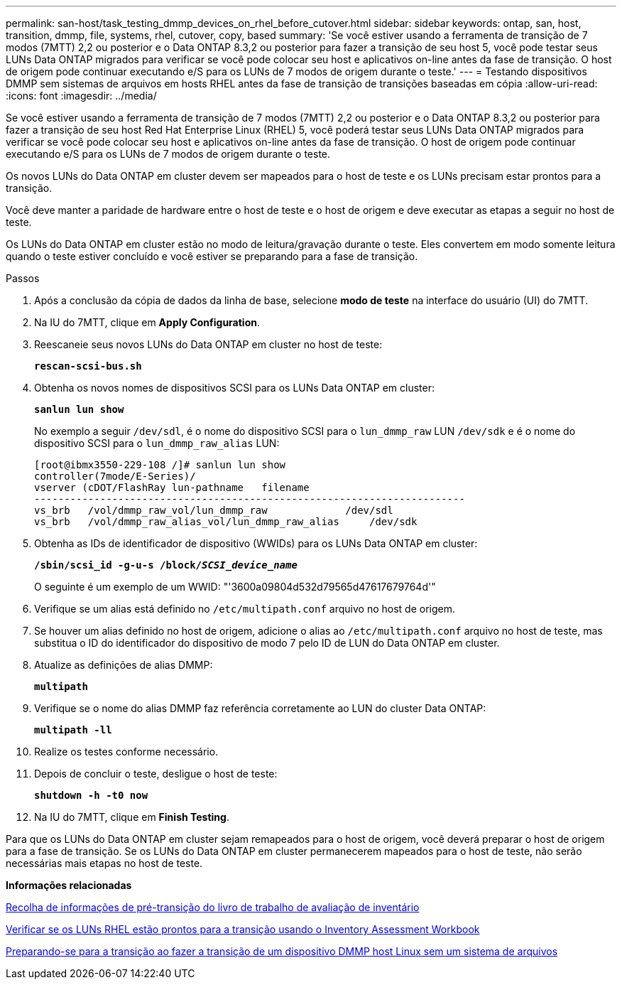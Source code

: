 ---
permalink: san-host/task_testing_dmmp_devices_on_rhel_before_cutover.html 
sidebar: sidebar 
keywords: ontap, san, host, transition, dmmp, file, systems, rhel, cutover, copy, based 
summary: 'Se você estiver usando a ferramenta de transição de 7 modos (7MTT) 2,2 ou posterior e o Data ONTAP 8.3,2 ou posterior para fazer a transição de seu host 5, você pode testar seus LUNs Data ONTAP migrados para verificar se você pode colocar seu host e aplicativos on-line antes da fase de transição. O host de origem pode continuar executando e/S para os LUNs de 7 modos de origem durante o teste.' 
---
= Testando dispositivos DMMP sem sistemas de arquivos em hosts RHEL antes da fase de transição de transições baseadas em cópia
:allow-uri-read: 
:icons: font
:imagesdir: ../media/


[role="lead"]
Se você estiver usando a ferramenta de transição de 7 modos (7MTT) 2,2 ou posterior e o Data ONTAP 8.3,2 ou posterior para fazer a transição de seu host Red Hat Enterprise Linux (RHEL) 5, você poderá testar seus LUNs Data ONTAP migrados para verificar se você pode colocar seu host e aplicativos on-line antes da fase de transição. O host de origem pode continuar executando e/S para os LUNs de 7 modos de origem durante o teste.

Os novos LUNs do Data ONTAP em cluster devem ser mapeados para o host de teste e os LUNs precisam estar prontos para a transição.

Você deve manter a paridade de hardware entre o host de teste e o host de origem e deve executar as etapas a seguir no host de teste.

Os LUNs do Data ONTAP em cluster estão no modo de leitura/gravação durante o teste. Eles convertem em modo somente leitura quando o teste estiver concluído e você estiver se preparando para a fase de transição.

.Passos
. Após a conclusão da cópia de dados da linha de base, selecione *modo de teste* na interface do usuário (UI) do 7MTT.
. Na IU do 7MTT, clique em *Apply Configuration*.
. Reescaneie seus novos LUNs do Data ONTAP em cluster no host de teste:
+
`*rescan-scsi-bus.sh*`

. Obtenha os novos nomes de dispositivos SCSI para os LUNs Data ONTAP em cluster:
+
`*sanlun lun show*`

+
No exemplo a seguir `/dev/sdl`, é o nome do dispositivo SCSI para o `lun_dmmp_raw` LUN `/dev/sdk` e é o nome do dispositivo SCSI para o `lun_dmmp_raw_alias` LUN:

+
[listing]
----
[root@ibmx3550-229-108 /]# sanlun lun show
controller(7mode/E-Series)/
vserver (cDOT/FlashRay lun-pathname   filename
------------------------------------------------------------------------
vs_brb   /vol/dmmp_raw_vol/lun_dmmp_raw             /dev/sdl
vs_brb   /vol/dmmp_raw_alias_vol/lun_dmmp_raw_alias	/dev/sdk
----
. Obtenha as IDs de identificador de dispositivo (WWIDs) para os LUNs Data ONTAP em cluster:
+
`*/sbin/scsi_id -g-u-s /block/__SCSI_device_name__*`

+
O seguinte é um exemplo de um WWID: "'3600a09804d532d79565d47617679764d'"

. Verifique se um alias está definido no `/etc/multipath.conf` arquivo no host de origem.
. Se houver um alias definido no host de origem, adicione o alias ao `/etc/multipath.conf` arquivo no host de teste, mas substitua o ID do identificador do dispositivo de modo 7 pelo ID de LUN do Data ONTAP em cluster.
. Atualize as definições de alias DMMP:
+
`*multipath*`

. Verifique se o nome do alias DMMP faz referência corretamente ao LUN do cluster Data ONTAP:
+
`*multipath -ll*`

. Realize os testes conforme necessário.
. Depois de concluir o teste, desligue o host de teste:
+
`*shutdown -h -t0 now*`

. Na IU do 7MTT, clique em *Finish Testing*.


Para que os LUNs do Data ONTAP em cluster sejam remapeados para o host de origem, você deverá preparar o host de origem para a fase de transição. Se os LUNs do Data ONTAP em cluster permanecerem mapeados para o host de teste, não serão necessárias mais etapas no host de teste.

*Informações relacionadas*

xref:task_gathering_pretransition_information_from_inventory_assessment_workbook.adoc[Recolha de informações de pré-transição do livro de trabalho de avaliação de inventário]

xref:task_verifying_that_rhel_luns_are_ready_for_transition_using_inventory_assessment_workbook.adoc[Verificar se os LUNs RHEL estão prontos para a transição usando o Inventory Assessment Workbook]

xref:task_preparing_for_cutover_when_transitioning_linux_host_dmmp_device_without_file_system.adoc[Preparando-se para a transição ao fazer a transição de um dispositivo DMMP host Linux sem um sistema de arquivos]
